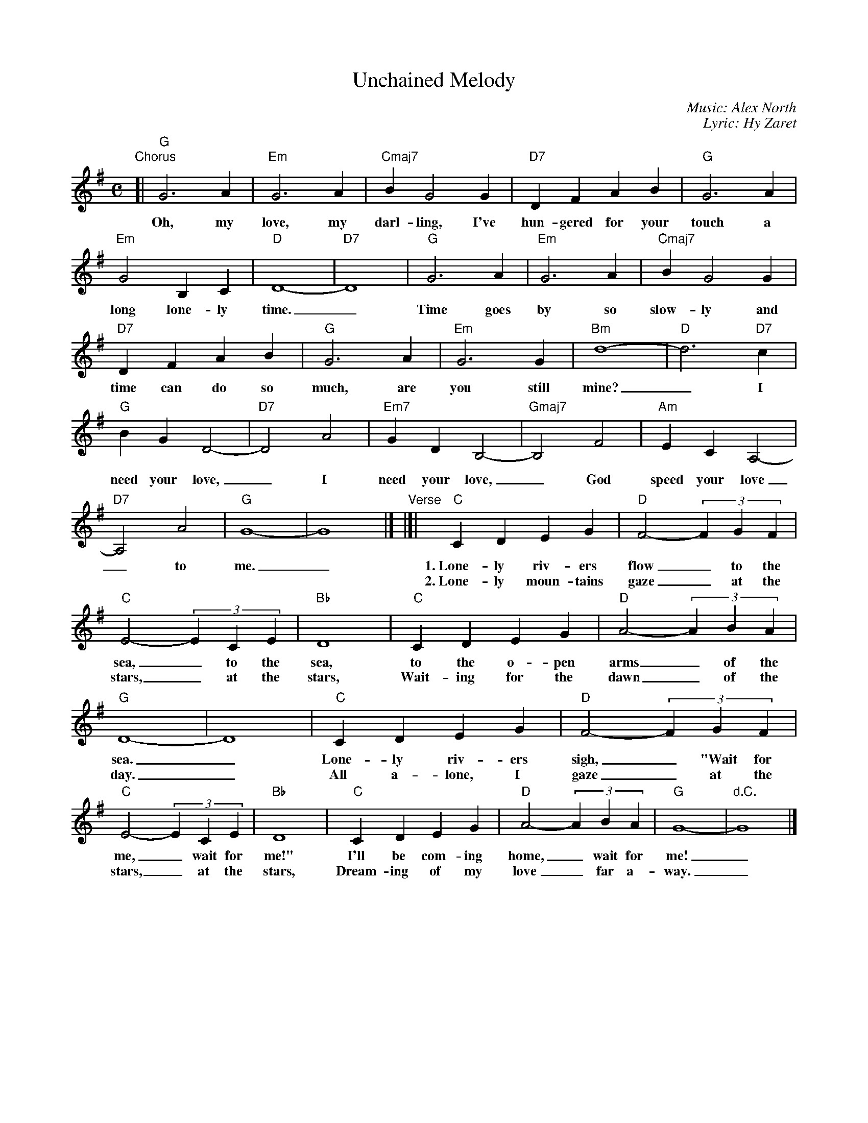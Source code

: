 X: 1
T: Unchained Melody
C: Music: Alex North
C: Lyric: Hy Zaret
N: Used in the movies Unchained and Ghost.
M: C
L: 1/4
%%continueall 1
K: G
"Chorus"\
[|\
"G"G3 A | "Em"G3 A | "Cmaj7"B G2 G | "D7"DF AB |
w: Oh, my love, my darl-ling, I've hun-gered for your
"G"G3 A | "Em"G2 B, C | "D"D4- | "D7"D4 |
w: touch a long lone-ly time._
"G"G3 A | "Em"G3 A | "Cmaj7"B G2 G | "D7"DF AB |
w: Time goes by so slow-ly and time can do so
"G"G3 A | "Em"G3 G | "Bm"d4- | "D"d3 "D7"c |
w: much, are you still mine?_ I
"G"BG D2- | "D7"D2 A2 | "Em7"GD B,2- | "Gmaj7"B,2 F2 |
w: need your love,_ I need your love,_ God
"Am"EC A,2- | "D7"A,2 A2 | "G"G4- | !Fine!G4 |]
w: speed your love_ to me._
"Verse"|[|\
"C"CD EG | "D"F2- (3FGF | "C"E2- (3ECE | "Bb"D4 |
w: 1.~Lone-ly riv-ers flow_ to the sea,_ to the sea,
w: 2.~Lone-ly moun-tains gaze_ at the stars,_ at the stars,
"C"CD EG | "D"A2- (3ABA | "G"D4- | D4 |
w: to the o-pen arms_ of the sea._
w: Wait-ing for the dawn_ of the day._
"C"CD EG | "D"F2- (3FGF | "C"E2- (3ECE | "Bb"D4 |
w: Lone-ly riv-ers sigh,_ "Wait for me,_ wait for me!"
w: All a-lone, I gaze_ at the stars,_ at the stars,
"C"CD EG | "D"A2- (3ABA | "G"G4- | "d.C."G4 |]
w: I'll be com-ing home,_ wait for me!_
w: Dream-ing of my love_ far a-way._
